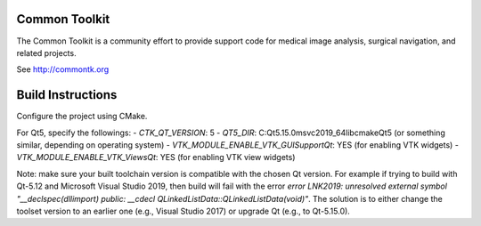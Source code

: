 Common Toolkit
==============

.. image:: https://circleci.com/gh/commontk/CTK.png?style=shield
    :target: https://circleci.com/gh/commontk/CTK

The Common Toolkit is a community effort to provide support code for medical image analysis,
surgical navigation, and related projects.

See http://commontk.org

Build Instructions
==================

Configure the project using CMake.

For Qt5, specify the followings:
- `CTK_QT_VERSION`: 5
- `QT5_DIR`: C:\Qt\5.15.0\msvc2019_64\lib\cmake\Qt5 (or something similar, depending on operating system)
- `VTK_MODULE_ENABLE_VTK_GUISupportQt`: YES (for enabling VTK widgets)
- `VTK_MODULE_ENABLE_VTK_ViewsQt`: YES (for enabling VTK view widgets)

Note: make sure your built toolchain version is compatible with the chosen Qt version. For example if trying to build with Qt-5.12 and Microsoft Visual Studio 2019, then build will fail with the error `error LNK2019: unresolved external symbol "__declspec(dllimport) public: __cdecl QLinkedListData::QLinkedListData(void)"`. The solution is to either change the toolset version to an earlier one (e.g., Visual Studio 2017) or upgrade Qt (e.g., to Qt-5.15.0).

